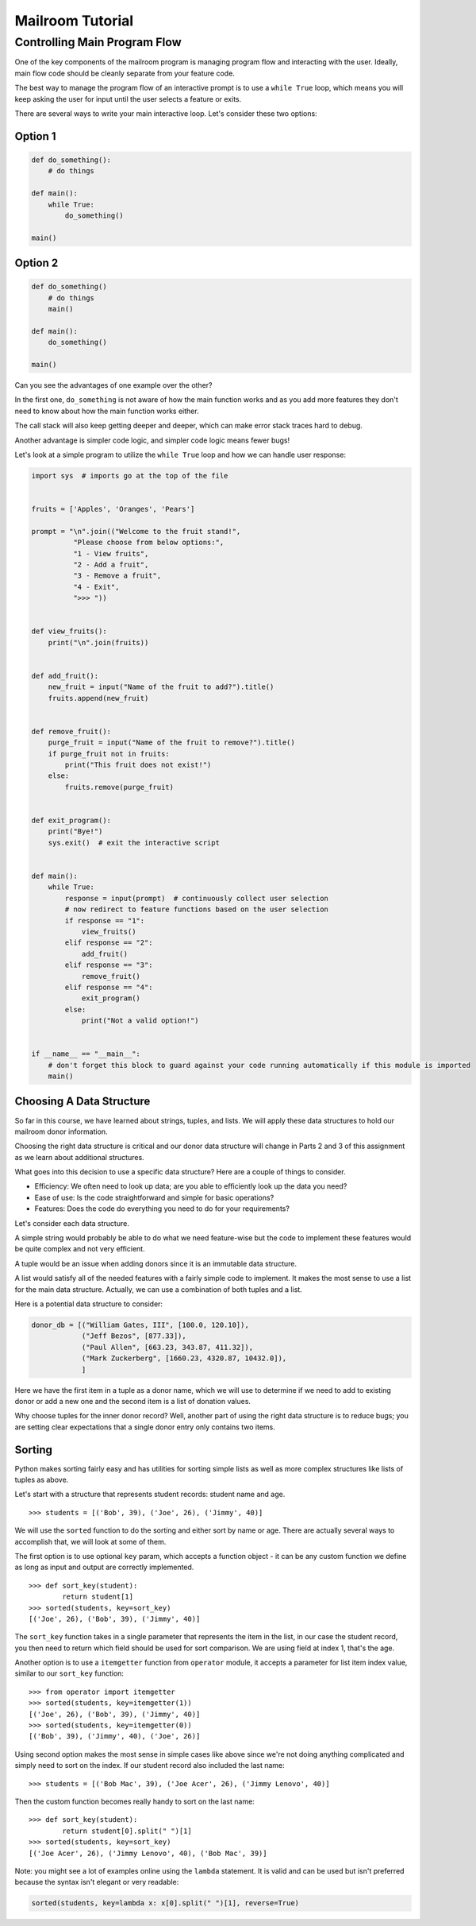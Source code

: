 .. _exercise_mailroom_part1_tutorial:

#################
Mailroom Tutorial
#################

Controlling Main Program Flow
=============================

One of the key components of the mailroom program is managing program flow and interacting with the user. Ideally, main flow code should be cleanly separate from your feature code.

The best way to manage the program flow of an interactive prompt is to use a ``while True`` loop, which means you will keep asking the user for input until the user selects a feature or exits.

There are several ways to write your main interactive loop. Let's consider these two options:

Option 1
--------

.. code-block:: python

    def do_something():
        # do things

    def main():
        while True:
            do_something()

    main()

Option 2
--------

.. code-block:: python

    def do_something()
        # do things
        main()

    def main():
        do_something()

    main()

Can you see the advantages of one example over the other?

In the first one, ``do_something`` is not aware of how the main function works and as you add more features they don't need to know about how the main function works either.

The call stack will also keep getting deeper and deeper, which can make error stack traces hard to debug.

Another advantage is simpler code logic, and simpler code logic means fewer bugs!

Let's look at a simple program to utilize the ``while True`` loop and how we can handle user response:

.. code-block:: python

    import sys  # imports go at the top of the file


    fruits = ['Apples', 'Oranges', 'Pears']

    prompt = "\n".join(("Welcome to the fruit stand!",
              "Please choose from below options:",
              "1 - View fruits",
              "2 - Add a fruit",
              "3 - Remove a fruit",
              "4 - Exit",
              ">>> "))


    def view_fruits():
        print("\n".join(fruits))


    def add_fruit():
        new_fruit = input("Name of the fruit to add?").title()
        fruits.append(new_fruit)


    def remove_fruit():
        purge_fruit = input("Name of the fruit to remove?").title()
        if purge_fruit not in fruits:
            print("This fruit does not exist!")
        else:
            fruits.remove(purge_fruit)


    def exit_program():
        print("Bye!")
        sys.exit()  # exit the interactive script


    def main():
        while True:
            response = input(prompt)  # continuously collect user selection
            # now redirect to feature functions based on the user selection
            if response == "1":
                view_fruits()
            elif response == "2":
                add_fruit()
            elif response == "3":
                remove_fruit()
            elif response == "4":
                exit_program()
            else:
                print("Not a valid option!")


    if __name__ == "__main__":
        # don't forget this block to guard against your code running automatically if this module is imported
        main()

Choosing A Data Structure
-------------------------

So far in this course, we have learned about strings, tuples, and lists. We will apply these data structures to hold our mailroom donor information.

Choosing the right data structure is critical and our donor data structure will change in Parts 2 and 3 of this assignment as we learn about additional structures.

What goes into this decision to use a specific data structure? Here are a couple of things to consider.

* Efficiency: We often need to look up data; are you able to efficiently look up the data you need?
* Ease of use: Is the code straightforward and simple for basic operations?
* Features: Does the code do everything you need to do for your requirements?

Let's consider each data structure.

A simple string would probably be able to do what we need feature-wise but the code to implement these features would be quite complex and not very efficient.

A tuple would be an issue when adding donors since it is an immutable data structure.

A list would satisfy all of the needed features with a fairly simple code to implement. It makes the most sense to use a list for the main data structure. Actually, we can use a combination of both tuples and a list.

Here is a potential data structure to consider:

.. code-block:: python

    donor_db = [("William Gates, III", [100.0, 120.10]),
                ("Jeff Bezos", [877.33]),
                ("Paul Allen", [663.23, 343.87, 411.32]),
                ("Mark Zuckerberg", [1660.23, 4320.87, 10432.0]),
                ]

Here we have the first item in a tuple as a donor name, which we will use to determine if we need to add to existing donor or add a new one and the second item is a list of donation values.

Why choose tuples for the inner donor record? Well, another part of using the right data structure is to reduce bugs; you are setting clear expectations that a single donor entry only contains two items.

Sorting
-------

Python makes sorting fairly easy and has utilities for sorting simple lists as well as more complex structures like lists of tuples as above.

Let's start with a structure that represents student records: student name and age.

::

    >>> students = [('Bob', 39), ('Joe', 26), ('Jimmy', 40)]

We will use the ``sorted`` function to do the sorting and either sort by name or age. There are actually several ways to accomplish that, we will look at some of them.

The first option is to use optional ``key`` param, which accepts a function object - it can be any custom function we define as long as input and output are correctly implemented.

::

    >>> def sort_key(student):
            return student[1]
    >>> sorted(students, key=sort_key)
    [('Joe', 26), ('Bob', 39), ('Jimmy', 40)]

The ``sort_key`` function takes in a single parameter that represents the item in the list, in our case the student record, you then need to return which field should be used for sort comparison. We are using field at index 1, that's the age.

Another option is to use a ``itemgetter`` function from ``operator`` module, it accepts a parameter for list item index value, similar to our ``sort_key`` function:

::

    >>> from operator import itemgetter
    >>> sorted(students, key=itemgetter(1))
    [('Joe', 26), ('Bob', 39), ('Jimmy', 40)]
    >>> sorted(students, key=itemgetter(0))
    [('Bob', 39), ('Jimmy', 40), ('Joe', 26)]

Using second option makes the most sense in simple cases like above since we're not doing anything complicated and simply need to sort on the index. If our student record also included the last name:

::

    >>> students = [('Bob Mac', 39), ('Joe Acer', 26), ('Jimmy Lenovo', 40)]

Then the custom function becomes really handy to sort on the last name:

::

    >>> def sort_key(student):
            return student[0].split(" ")[1]
    >>> sorted(students, key=sort_key)
    [('Joe Acer', 26), ('Jimmy Lenovo', 40), ('Bob Mac', 39)]

Note: you might see a lot of examples online using the ``lambda`` statement. It is valid and can be used but isn't preferred because the syntax isn't elegant or very readable:

.. code-block:: python

    sorted(students, key=lambda x: x[0].split(" ")[1], reverse=True)
